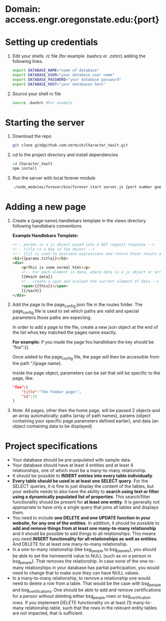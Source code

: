 * Domain: access.engr.oregonstate.edu:{port}
  
* Setting up credentials
  1. Edit your shells .rc file (for example .bashcs or .zshrc) adding the following lines.
     #+BEGIN_SRC bash
       export DATABASE_NAME="name of database"
       export DATABASE_USER="your database user name"
       export DATABASE_PASSWORD="your database password"
       export DATABASE_HOST="your databases host"
     #+END_SRC
  2. Source your shell rc file
     #+BEGIN_SRC bash
       source .bashrc #For example
     #+END_SRC
* Starting the server
  1. Download the repo
     #+BEGIN_SRC bash
       git clone git@github.com:zermish/Character_Vault.git
     #+END_SRC
  2. cd to the project directory and install dependencies
     #+BEGIN_SRC bash
       cd Character_Vault
       npm install
     #+END_SRC
  3. Run the server with local forever module
     #+BEGIN_SRC bash
       ./node_modules/forever/bin/forever start server.js {port number goes here}
     #+END_SRC
   
* Adding a new page 
  1. Create a {page name}.handlebars template in the views directory following handlebars conventions.
  
     *Example Handlebars Template:*
     #+BEGIN_SRC html
       <!-- params is a js object pased into a GET request response -->
       <!-- title is a key in the object -->
       <!-- {{}} is used to evaluate expressions and return thier resuts as html -->
       <h2>{{params.title}}</h2>
       <div>
           <p>This is some normal html</p>
           <!-- For each element in data, where data is a js object or array -->
           {{#each data}}
           <!-- create a span and evaluat the current element of data -->
           <span>{{this}}</span>
           {{/each}}
       </div>
     #+END_SRC
  2. Add the page to the page_config.json file in the routes folder.
     The page_config file is used to set which paths are valid and special parameters those paths are expecting.

     In order to add a page to the file, create a new json object at the end of the list whos key matched the pages name exactly.

     *For example:* if you made the page foo.handlebars the key should be "foo":{}.

     Once added to the page_config file, the page will then be accessible from the path "/{page name}.

     Inside the page object, parameters can be set that will be specific to the page, like:

     #+BEGIN_SRC json
          "foo":{
              "title":"The Foobar page!",
              "id":23
          }
     #+END_SRC
     
  3. Note: All pages, other then the home page, will be passed 2 objects and an array automatically: paths (array of path names), params (object containing your specific page parameters defined earlier), and data (an object containing data to be displayed)

* Project specifications
  - Your database should be pre-populated with sample data.
  - Your database should have at least 4 entities and at least 4 relationships, one of which must be a many-to-many relationship.
  - It should be possible to *INSERT entries into every table individually*.
  - *Every table should be used in at least one SELECT query*. For the SELECT queries, it is fine to just display the content of the tables, but your website needs to also have the ability to *search using text or filter using a dynamically populated list of properties*. This search/filter functionality should be present for *at least one entity*. It is generally not appropriate to have only a single query that joins all tables and displays them.
  - You need to include *one DELETE and one UPDATE function in your website, for any one of the entities*. In addition, it should be possible to *add and remove things from at least one many-to-many relationship* and it should be possible to add things to all relationships. This means you need *INSERT functionality for all relationships as well as entities*. And DELETE for at least one many-to-many relationship.
  - In a one-to-many relationship (like bsg_people to bsg_planets), you should be able to set the homeworld value to NULL (such as on a person in bsg_people). That removes the relationship. In case none of the one-to-many relationships in your database has partial participation, you would need to change that to make sure they can have NULL values.
  - In a many-to-many relationship, to remove a relationship one would need to delete a row from a table. That would be the case with bsg_people and bsg_certifications. One should be able to add and remove certifications for a person without deleting either bsg_people rows or bsg_certification rows. If you implement DELETE functionality on at least (1) many-to-many relationship table, such that the rows in the relevant entity tables are not impacted, that is sufficient. 
